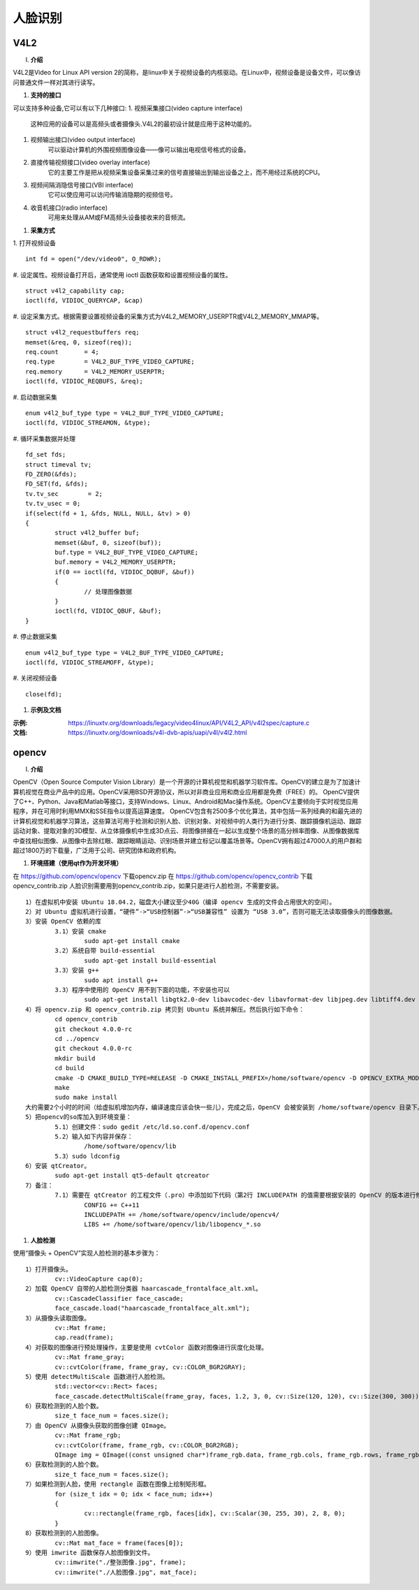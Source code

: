 .. _face:

人脸识别
============================


V4L2
----------------------------

(I) **介绍**

V4L2是Video for Linux API version 2的简称，是linux中关于视频设备的内核驱动。在Linux中，视频设备是设备文件，可以像访问普通文件一样对其进行读写。


(#) **支持的接口**

可以支持多种设备,它可以有以下几种接口:
1. 视频采集接口(video capture interface)
	这种应用的设备可以是高频头或者摄像头.V4L2的最初设计就是应用于这种功能的。

#. 视频输出接口(video output interface)
	可以驱动计算机的外围视频图像设备——像可以输出电视信号格式的设备。

#. 直接传输视频接口(video overlay interface)
	它的主要工作是把从视频采集设备采集过来的信号直接输出到输出设备之上，而不用经过系统的CPU。

#. 视频间隔消隐信号接口(VBI interface)
	它可以使应用可以访问传输消隐期的视频信号。

#. 收音机接口(radio interface)
	可用来处理从AM或FM高频头设备接收来的音频流。


(#) **采集方式**

1. 打开视频设备
::
	int fd = open("/dev/video0", O_RDWR);

#. 设定属性。视频设备打开后，通常使用 ioctl 函数获取和设置视频设备的属性。
::
	struct v4l2_capability cap;
	ioctl(fd, VIDIOC_QUERYCAP, &cap)

#. 设定采集方式。根据需要设置视频设备的采集方式为V4L2_MEMORY_USERPTR或V4L2_MEMORY_MMAP等。
::
	struct v4l2_requestbuffers req;
	memset(&req, 0, sizeof(req));
	req.count	= 4;
	req.type	= V4L2_BUF_TYPE_VIDEO_CAPTURE;
	req.memory	= V4L2_MEMORY_USERPTR;
	ioctl(fd, VIDIOC_REQBUFS, &req);

#. 启动数据采集
::
	enum v4l2_buf_type type = V4L2_BUF_TYPE_VIDEO_CAPTURE;
	ioctl(fd, VIDIOC_STREAMON, &type);

#. 循环采集数据并处理
::
	fd_set fds;
	struct timeval tv;
	FD_ZERO(&fds);
	FD_SET(fd, &fds);
	tv.tv_sec	 = 2;
	tv.tv_usec = 0;
	if(select(fd + 1, &fds, NULL, NULL, &tv) > 0)
	{
		struct v4l2_buffer buf;
		memset(&buf, 0, sizeof(buf));
		buf.type = V4L2_BUF_TYPE_VIDEO_CAPTURE;
		buf.memory = V4L2_MEMORY_USERPTR;
		if(0 == ioctl(fd, VIDIOC_DQBUF, &buf))
		{
			// 处理图像数据
		}
		ioctl(fd, VIDIOC_QBUF, &buf);
	}

#. 停止数据采集
::
	enum v4l2_buf_type type = V4L2_BUF_TYPE_VIDEO_CAPTURE;
	ioctl(fd, VIDIOC_STREAMOFF, &type);

#. 关闭视频设备
::
	close(fd);


(#) **示例及文档**

:示例: https://linuxtv.org/downloads/legacy/video4linux/API/V4L2_API/v4l2spec/capture.c
:文档: https://linuxtv.org/downloads/v4l-dvb-apis/uapi/v4l/v4l2.html


opencv
----------------------------

(I) **介绍**

OpenCV（Open Source Computer Vision Library）是一个开源的计算机视觉和机器学习软件库。OpenCV的建立是为了加速计算机视觉在商业产品中的应用。OpenCV采用BSD开源协议，所以对非商业应用和商业应用都是免费（FREE）的。
OpenCV提供了C++、Python、Java和Matlab等接口，支持Windows、Linux、Android和Mac操作系统。OpenCV主要倾向于实时视觉应用程序，并在可用时利用MMX和SSE指令以提高运算速度。
OpenCV包含有2500多个优化算法，其中包括一系列经典的和最先进的计算机视觉和机器学习算法，这些算法可用于检测和识别人脸、识别对象、对视频中的人类行为进行分类、跟踪摄像机运动、跟踪运动对象、提取对象的3D模型、从立体摄像机中生成3D点云、将图像拼接在一起以生成整个场景的高分辨率图像、从图像数据库中查找相似图像、从图像中去除红眼、跟踪眼睛运动、识别场景并建立标记以覆盖场景等。OpenCV拥有超过47000人的用户群和超过1800万的下载量，广泛用于公司、研究团体和政府机构。


(#) **环境搭建（使用qt作为开发环境）**

在 https://github.com/opencv/opencv 下载opencv.zip
在 https://github.com/opencv/opencv_contrib 下载opencv_contrib.zip
人脸识别需要用到opencv_contrib.zip，如果只是进行人脸检测，不需要安装。
::
	1）在虚拟机中安装 Ubuntu 18.04.2，磁盘大小建议至少40G（编译 opencv 生成的文件会占用很大的空间）。
	2）对 Ubuntu 虚拟机进行设置，“硬件”->“USB控制器”->“USB兼容性” 设置为 “USB 3.0”，否则可能无法读取摄像头的图像数据。
	3）安装 OpenCV 依赖的库
		3.1）安装 cmake
			sudo apt-get install cmake
		3.2）系统自带 build-essential
			sudo apt-get install build-essential
		3.3）安装 g++
			sudo apt install g++
		3.3）程序中使用的 OpenCV 用不到下面的功能，不安装也可以
			sudo apt-get install libgtk2.0-dev libavcodec-dev libavformat-dev libjpeg.dev libtiff4.dev libswscale-dev libjasper-dev
	4）将 opencv.zip 和 opencv_contrib.zip 拷贝到 Ubuntu 系统并解压。然后执行如下命令：
		cd opencv_contrib
		git checkout 4.0.0-rc
		cd ../opencv
		git checkout 4.0.0-rc
		mkdir build
		cd build
		cmake -D CMAKE_BUILD_TYPE=RELEASE -D CMAKE_INSTALL_PREFIX=/home/software/opencv -D OPENCV_EXTRA_MODULES_PATH=../../opencv_contrib/modules/ ..
		make
		sudo make install
	大约需要2个小时的时间（给虚拟机增加内存，编译速度应该会快一些儿），完成之后，OpenCV 会被安装到 /home/software/opencv 目录下。
	5）把opencv的so库加入到环境变量：
		5.1）创建文件：sudo gedit /etc/ld.so.conf.d/opencv.conf
		5.2）输入如下内容并保存：
			/home/software/opencv/lib
		5.3）sudo ldconfig
	6）安装 qtCreator。
		sudo apt-get install qt5-default qtcreator
	7）备注：
		7.1）需要在 qtCreator 的工程文件（.pro）中添加如下代码（第2行 INCLUDEPATH 的值需要根据安装的 OpenCV 的版本进行修改）：
			CONFIG += C++11
			INCLUDEPATH += /home/software/opencv/include/opencv4/
			LIBS += /home/software/opencv/lib/libopencv_*.so


(#) **人脸检测**

使用“摄像头 + OpenCV”实现人脸检测的基本步骤为：
::
	1）打开摄像头。
		cv::VideoCapture cap(0);
	2）加载 OpenCV 自带的人脸检测分类器 haarcascade_frontalface_alt.xml。
		cv::CascadeClassifier face_cascade;
		face_cascade.load("haarcascade_frontalface_alt.xml");
	3）从摄像头读取图像。
		cv::Mat frame;
		cap.read(frame);
	4）对获取的图像进行预处理操作，主要是使用 cvtColor 函数对图像进行灰度化处理。
		cv::Mat frame_gray;
		cv::cvtColor(frame, frame_gray, cv::COLOR_BGR2GRAY);
	5）使用 detectMultiScale 函数进行人脸检测。
		std::vector<cv::Rect> faces;
		face_cascade.detectMultiScale(frame_gray, faces, 1.2, 3, 0, cv::Size(120, 120), cv::Size(300, 300));
	6）获取检测到的人脸个数。
		size_t face_num = faces.size();
	7）由 OpenCV 从摄像头获取的图像创建 QImage。
		cv::Mat frame_rgb;
		cv::cvtColor(frame, frame_rgb, cv::COLOR_BGR2RGB);
		QImage img = QImage((const unsigned char*)frame_rgb.data, frame_rgb.cols, frame_rgb.rows, frame_rgb.cols * frame_rgb.channels(), QImage::Format_RGB888);
	6）获取检测到的人脸个数。
		size_t face_num = faces.size();
	7）如果检测到人脸，使用 rectangle 函数在图像上绘制矩形框。
		for (size_t idx = 0; idx < face_num; idx++)
		{
			cv::rectangle(frame_rgb, faces[idx], cv::Scalar(30, 255, 30), 2, 8, 0);
		}
	8）获取检测到的人脸图像。
		cv::Mat mat_face = frame(faces[0]);
	9）使用 imwrite 函数保存人脸图像到文件。
		cv::imwrite("./整张图像.jpg", frame);
		cv::imwrite("./人脸图像.jpg", mat_face);

